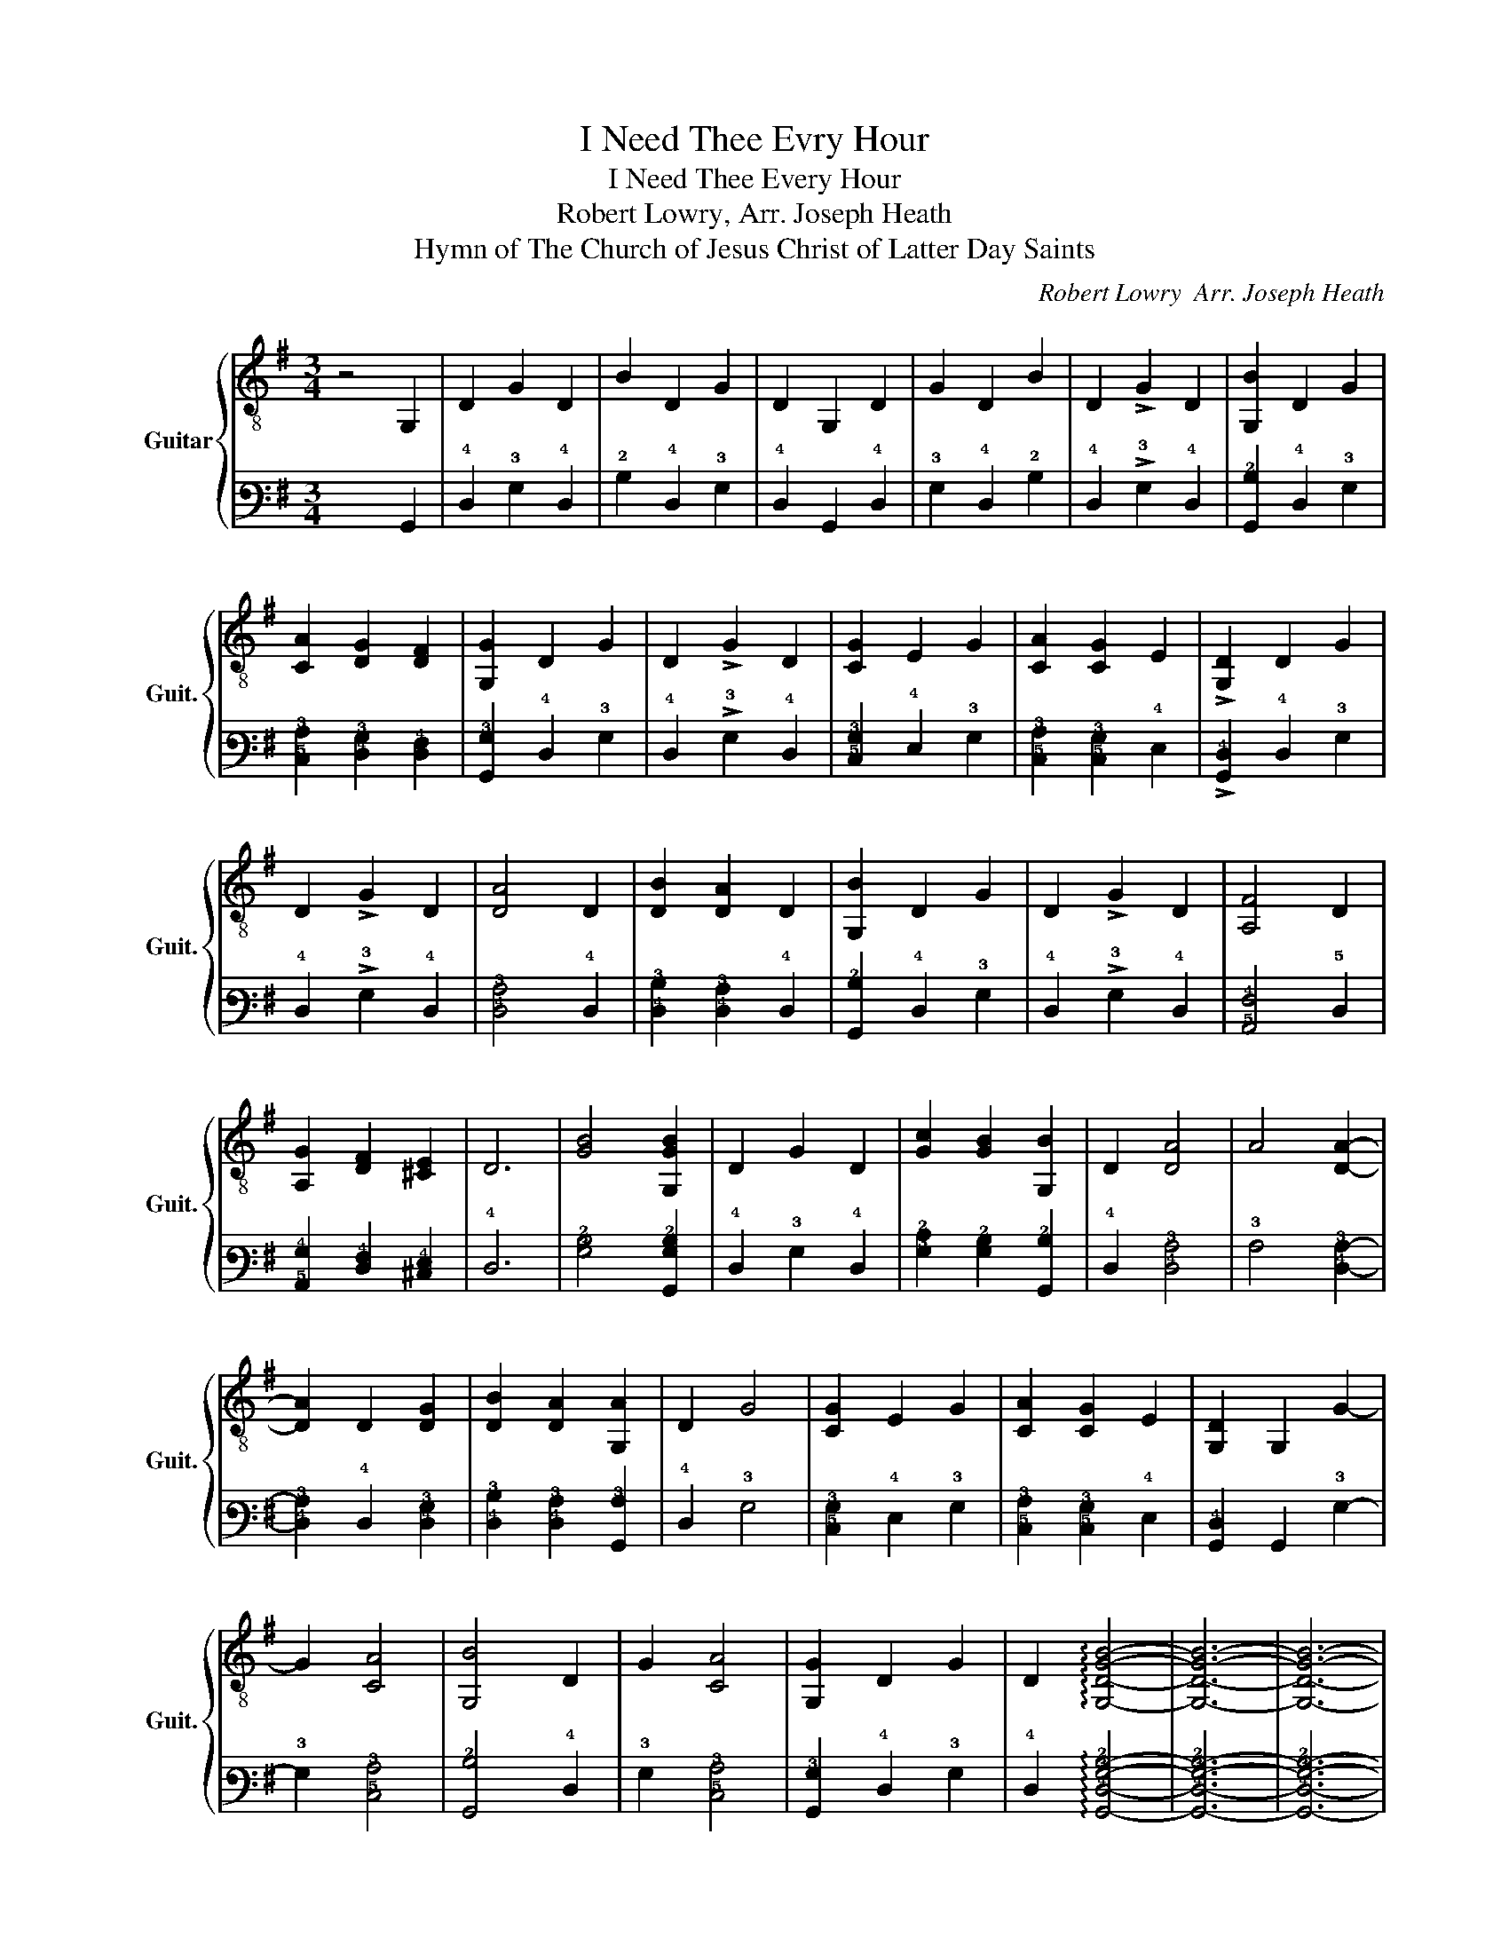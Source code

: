 X:1
T:I Need Thee Evry Hour
T:I Need Thee Every Hour
T:Robert Lowry, Arr. Joseph Heath 
T:Hymn of The Church of Jesus Christ of Latter Day Saints
C:Robert Lowry  Arr. Joseph Heath
%%score { 1 | 2 }
L:1/8
M:3/4
K:G
V:1 treble-8 nm="Guitar" snm="Guit."
V:2 tab stafflines=6 strings=E2,A2,D3,G3,B3,E4 nostems 
V:1
 z4 G,2 | D2 G2 D2 | B2 D2 G2 | D2 G,2 D2 | G2 D2 B2 | D2 !>!G2 D2 | [G,B]2 D2 G2 | %7
 [CA]2 [DG]2 [DF]2 | [G,G]2 D2 G2 | D2 !>!G2 D2 | [CG]2 E2 G2 | [CA]2 [CG]2 E2 | !>![G,D]2 D2 G2 | %13
 D2 !>!G2 D2 | [DA]4 D2 | [DB]2 [DA]2 D2 | [G,B]2 D2 G2 | D2 !>!G2 D2 | [A,F]4 D2 | %19
 [A,G]2 [DF]2 [^CE]2 | D6 | [GB]4 [G,GB]2 | D2 G2 D2 | [Gc]2 [GB]2 [G,B]2 | D2 [DA]4 | A4 [DA]2- | %26
 [DA]2 D2 [DG]2 | [DB]2 [DA]2 [G,A]2 | D2 G4 | [CG]2 E2 G2 | [CA]2 [CG]2 E2 | [G,D]2 G,2 G2- | %32
 G2 [CA]4 | [G,B]4 D2 | G2 [CA]4 | [G,G]2 D2 G2 | D2 !arpeggio![G,DGB]4- | [G,DGB]6- | [G,DGB]6- | %39
 [G,DGB]6- | [G,DGB]6- | [G,DGB]6 |] %42
V:2
 x4 !6!G,,2 | !4!D,2 !3!G,2 !4!D,2 | !2!B,2 !4!D,2 !3!G,2 | !4!D,2 !6!G,,2 !4!D,2 | %4
 !3!G,2 !4!D,2 !2!B,2 | !4!D,2 !>!!3!G,2 !4!D,2 | [!6!G,,!2!B,]2 !4!D,2 !3!G,2 | %7
 [!5!C,!3!A,]2 [!4!D,!3!G,]2 [!5!D,!4!F,]2 | [!6!G,,!3!G,]2 !4!D,2 !3!G,2 | %9
 !4!D,2 !>!!3!G,2 !4!D,2 | [!5!C,!3!G,]2 !4!E,2 !3!G,2 | [!5!C,!3!A,]2 [!5!C,!3!G,]2 !4!E,2 | %12
 !>![!6!G,,!4!D,]2 !4!D,2 !3!G,2 | !4!D,2 !>!!3!G,2 !4!D,2 | [!4!D,!3!A,]4 !4!D,2 | %15
 [!4!D,!3!B,]2 [!4!D,!3!A,]2 !4!D,2 | [!6!G,,!2!B,]2 !4!D,2 !3!G,2 | !4!D,2 !>!!3!G,2 !4!D,2 | %18
 [!5!A,,!4!F,]4 !5!D,2 | [!5!A,,!4!G,]2 [!5!D,!4!F,]2 [!5!^C,!4!E,]2 | !4!D,6 | %21
 [!3!G,!2!B,]4 [!6!G,,!3!G,!2!B,]2 | !4!D,2 !3!G,2 !4!D,2 | %23
 [!3!G,!2!C]2 [!3!G,!2!B,]2 [!6!G,,!2!B,]2 | !4!D,2 [!4!D,!3!A,]4 | !3!A,4 [!4!D,!3!A,]2- | %26
 [!4!D,!3!A,]2 !4!D,2 [!4!D,!3!G,]2 | [!4!D,!3!B,]2 [!4!D,!3!A,]2 [!6!G,,!3!A,]2 | !4!D,2 !3!G,4 | %29
 [!5!C,!3!G,]2 !4!E,2 !3!G,2 | [!5!C,!3!A,]2 [!5!C,!3!G,]2 !4!E,2 | %31
 [!6!G,,!4!D,]2 !6!G,,2 !3!G,2- | !3!G,2 [!5!C,!3!A,]4 | [!6!G,,!2!B,]4 !4!D,2 | %34
 !3!G,2 [!5!C,!3!A,]4 | [!6!G,,!3!G,]2 !4!D,2 !3!G,2 | !4!D,2 !arpeggio![!6!G,,!4!D,!3!G,!2!B,]4- | %37
 [!6!G,,!4!D,!3!G,!2!B,]6- | [!6!G,,!4!D,!3!G,!2!B,]6- | [!6!G,,!4!D,!3!G,!2!B,]6- | %40
 [!6!G,,!4!D,!3!G,!2!B,]6- | [!6!G,,!4!D,!3!G,!2!B,]6 |] %42

